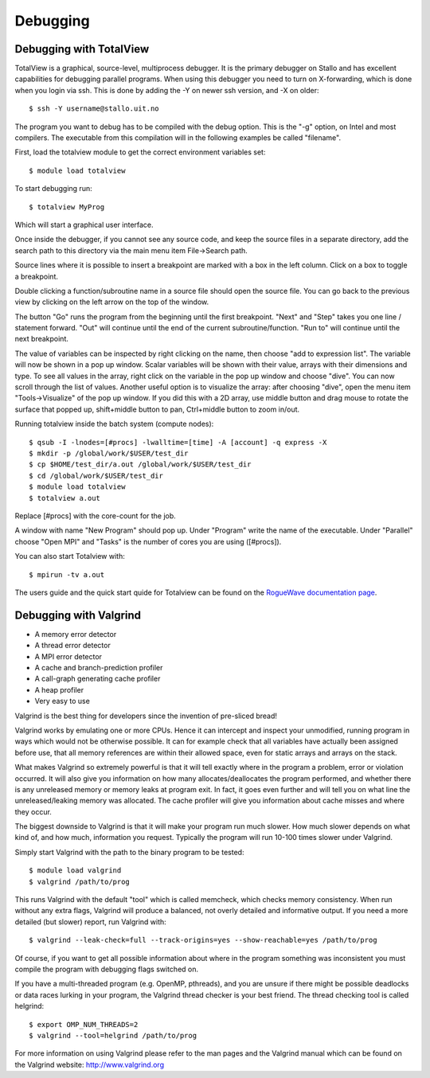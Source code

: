 

Debugging
=========


Debugging with TotalView
------------------------

TotalView is a graphical, source-level, multiprocess debugger.  It is the
primary debugger on Stallo and has excellent capabilities for debugging
parallel programs.  When using this debugger you need to turn on X-forwarding,
which is done when you login via ssh. This is done by adding the -Y on newer
ssh version, and -X on older::

  $ ssh -Y username@stallo.uit.no

The program you want to debug has to be compiled with the debug option.
This is the "-g" option, on Intel and most compilers. The executable
from this compilation will in the following examples be called
"filename".

First, load the totalview module to get the correct environment
variables set::

  $ module load totalview

To start debugging run::

  $ totalview MyProg

Which will start a graphical user interface.

Once inside the debugger, if you cannot see any source code, and keep the
source files in a separate directory, add the search path to this directory via
the main menu item File->Search path.

Source lines where it is possible to insert a breakpoint are marked with a box
in the left column. Click on a box to toggle a breakpoint.

Double clicking a function/subroutine name in a source file should open the
source file. You can go back to the previous view by clicking on the left arrow
on the top of the window.

The button "Go" runs the program from the beginning until the first breakpoint.
"Next" and "Step" takes you one line / statement forward.  "Out" will continue
until the end of the current subroutine/function.  "Run to" will continue until
the next breakpoint.

The value of variables can be inspected by right clicking on the name, then
choose "add to expression list". The variable will now be shown in a pop up
window. Scalar variables will be shown with their value, arrays with their
dimensions and type. To see all values in the array, right click on the
variable in the pop up window and choose "dive". You can now scroll through the
list of values. Another useful option is to visualize the array: after choosing
"dive", open the menu item "Tools->Visualize" of the pop up window. If you did
this with a 2D array, use middle button and drag mouse to rotate the surface
that popped up, shift+middle button to pan, Ctrl+middle button to zoom in/out.

Running totalview inside the batch system (compute nodes)::

  $ qsub -I -lnodes=[#procs] -lwalltime=[time] -A [account] -q express -X
  $ mkdir -p /global/work/$USER/test_dir
  $ cp $HOME/test_dir/a.out /global/work/$USER/test_dir
  $ cd /global/work/$USER/test_dir
  $ module load totalview
  $ totalview a.out

Replace [#procs] with the core-count for the job.

A window with name "New Program" should pop up. Under "Program" write
the name of the executable. Under "Parallel" choose "Open MPI" and
"Tasks" is the number of cores you are using ([#procs]).

You can also start Totalview with::

  $ mpirun -tv a.out

The users guide and the quick start quide for Totalview can be found
on the `RogueWave documentation page
<http://www.roguewave.com/help-support/documentation/totalview>`_.


Debugging with Valgrind
-----------------------

* A memory error detector
* A thread error detector
* A MPI error detector
* A cache and branch-prediction profiler
* A call-graph generating cache profiler
* A heap profiler
* Very easy to use

Valgrind is the best thing for developers since the invention of pre-sliced
bread!

Valgrind works by emulating one or more CPUs. Hence it can intercept and
inspect your unmodified, running program in ways which would not be otherwise
possible. It can for example check that all variables have actually been
assigned before use, that all memory references are within their allowed space,
even for static arrays and arrays on the stack.

What makes Valgrind so extremely powerful is that it will tell exactly where in
the program a problem, error or violation occurred. It will also give you
information on how many allocates/deallocates the program performed, and
whether there is any unreleased memory or memory leaks at program exit. In
fact, it goes even further and will tell you on what line the
unreleased/leaking memory was allocated. The cache profiler will give you
information about cache misses and where they occur.

The biggest downside to Valgrind is that it will make your program run much
slower. How much slower depends on what kind of, and how much, information you
request. Typically the program will run 10-100 times slower under Valgrind.

Simply start Valgrind with
the path to the binary program to be tested::

  $ module load valgrind
  $ valgrind /path/to/prog

This runs Valgrind with the default "tool" which is called memcheck, which
checks memory consistency. When run without any extra flags, Valgrind will
produce a balanced, not overly detailed and informative output. If you need a
more detailed (but slower) report, run Valgrind with::

  $ valgrind --leak-check=full --track-origins=yes --show-reachable=yes /path/to/prog

Of course, if you want to get all possible information about where in the
program something was inconsistent you must compile the program with debugging
flags switched on.

If you have a multi-threaded program (e.g. OpenMP, pthreads), and you are
unsure if there might be possible deadlocks or data races lurking in your
program, the Valgrind thread checker is your best friend. The thread checking
tool is called helgrind::

  $ export OMP_NUM_THREADS=2
  $ valgrind --tool=helgrind /path/to/prog


For more information on using Valgrind please refer to the man pages and the
Valgrind manual which can be found on the Valgrind website:
http://www.valgrind.org
